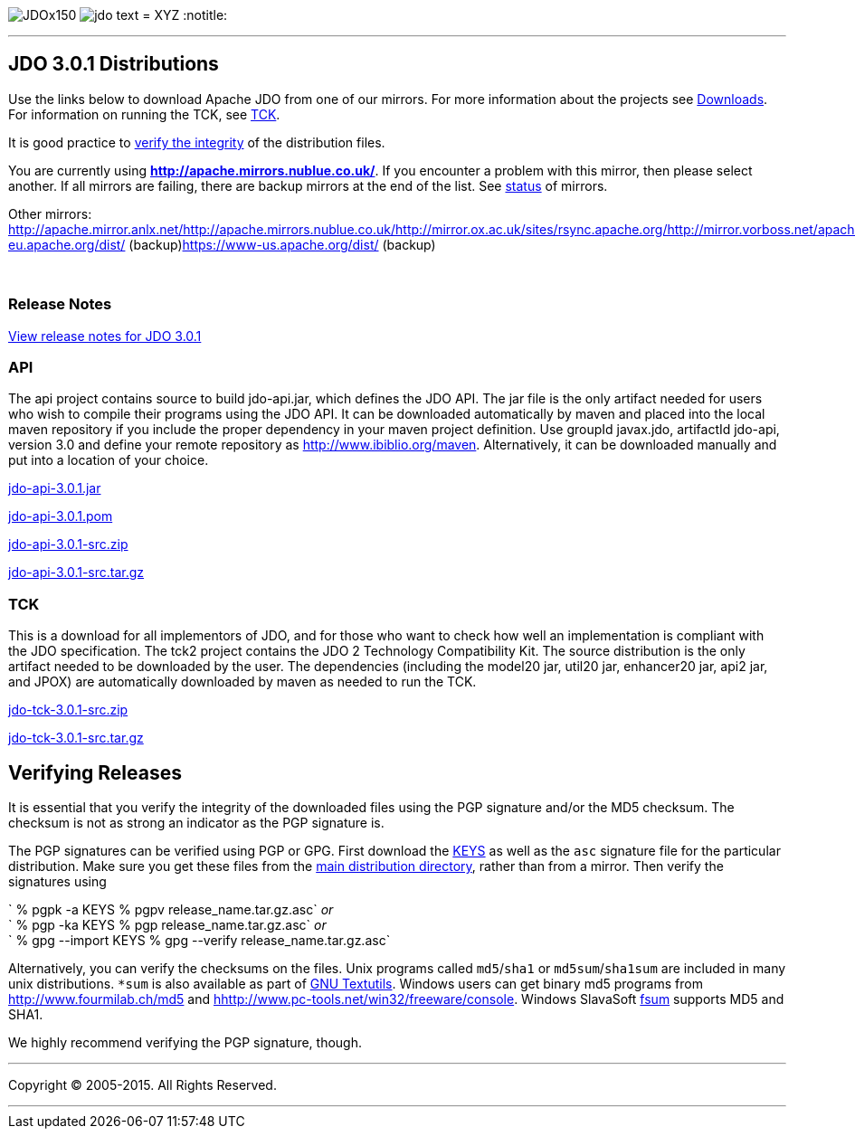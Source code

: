 [[index]]
image:images/JDOx150.png[float="left"]
image:images/jdo_text.png[float="left"]
= XYZ
:notitle:

'''''

:_basedir: 
:_imagesdir: images/
:notoc:
:titlepage:
:grid: cols

== JDO 3.0.1 Distributionsanchor:JDO_3.0.1_Distributions[]

Use the links below to download Apache JDO from one of our mirrors. For
more information about the projects see
link:../downloads.html[Downloads]. For information on running the TCK,
see link:../tck.html[TCK].

It is good practice to xref:Verifying[verify the integrity] of the
distribution files.

You are currently using *http://apache.mirrors.nublue.co.uk/*. If you
encounter a problem with this mirror, then please select another. If all
mirrors are failing, there are backup mirrors at the end of the list.
See http://www.apache.org/mirrors/[status] of mirrors.

Other mirrors:
http://apache.mirror.anlx.net/http://apache.mirrors.nublue.co.uk/http://mirror.ox.ac.uk/sites/rsync.apache.org/http://mirror.vorboss.net/apache/http://mirrors.ukfast.co.uk/sites/ftp.apache.org/http://www.mirrorservice.org/sites/ftp.apache.org/ftp://ftp.mirrorservice.org/sites/ftp.apache.org/https://www-eu.apache.org/dist/
(backup)https://www-us.apache.org/dist/ (backup)

{empty} +


=== Release Notesanchor:Release_Notes[]

https://issues.apache.org/jira/secure/ReleaseNote.jspa?version=12317950&styleName=Html&projectId=10630[View
release notes for JDO 3.0.1]

=== APIanchor:API[]

The api project contains source to build jdo-api.jar, which defines the
JDO API. The jar file is the only artifact needed for users who wish to
compile their programs using the JDO API. It can be downloaded
automatically by maven and placed into the local maven repository if you
include the proper dependency in your maven project definition. Use
groupId javax.jdo, artifactId jdo-api, version 3.0 and define your
remote repository as http://www.ibiblio.org/maven. Alternatively, it can
be downloaded manually and put into a location of your choice.

http://people.apache.org/repo/m1-ibiblio-rsync-repository/javax.jdo/jars/jdo-api-3.0.1.jar[jdo-api-3.0.1.jar]
[http://people.apache.org/repo/m1-ibiblio-rsync-repository/javax.jdo/jars/jdo-api-3.0.1.jar.asc[PGP]]
[http://people.apache.org/repo/m1-ibiblio-rsync-repository/javax.jdo/jars/jdo-api-3.0.1.jar.md5[MD5]]

http://people.apache.org/repo/m1-ibiblio-rsync-repository/javax.jdo/poms/jdo-api-3.0.1.pom[jdo-api-3.0.1.pom]
[http://people.apache.org/repo/m1-ibiblio-rsync-repository/javax.jdo/poms/jdo-api-3.0.1.pom.asc[PGP]]
[http://people.apache.org/repo/m1-ibiblio-rsync-repository/javax.jdo/poms/jdo-api-3.0.1.pom.md5[MD5]]

http://apache.mirrors.nublue.co.uk//db/jdo/3.0.1/jdo-api-3.0.1-src.zip[jdo-api-3.0.1-src.zip]
[http://www.apache.org/dist/db/jdo/3.0.1/jdo-api-3.0.1-src.zip.asc[PGP]]
[http://www.apache.org/dist/db/jdo/3.0.1/jdo-api-3.0.1-src.zip.md5[MD5]]

http://apache.mirrors.nublue.co.uk//db/jdo/3.0.1/jdo-api-3.0.1-src.tar.gz[jdo-api-3.0.1-src.tar.gz]
[http://www.apache.org/dist/db/jdo/3.0.1/jdo-api-3.0.1-src.tar.gz.asc[PGP]]
[http://www.apache.org/dist/db/jdo/3.0.1/jdo-api-3.0.1-src.tar.gz.md5[MD5]]

=== TCKanchor:TCK[]

This is a download for all implementors of JDO, and for those who want
to check how well an implementation is compliant with the JDO
specification. The tck2 project contains the JDO 2 Technology
Compatibility Kit. The source distribution is the only artifact needed
to be downloaded by the user. The dependencies (including the model20
jar, util20 jar, enhancer20 jar, api2 jar, and JPOX) are automatically
downloaded by maven as needed to run the TCK.

http://apache.mirrors.nublue.co.uk//db/jdo/3.0.1/jdo-tck-3.0.1-src.zip[jdo-tck-3.0.1-src.zip]
[http://www.apache.org/dist/db/jdo/3.0.1/jdo-tck-3.0.1-src.zip.asc[PGP]]
[http://www.apache.org/dist/db/jdo/3.0.1/jdo-tck-3.0.1-src.zip.md5[MD5]]

http://apache.mirrors.nublue.co.uk//db/jdo/3.0.1/jdo-tck-3.0.1-src.tar.gz[jdo-tck-3.0.1-src.tar.gz]
[http://www.apache.org/dist/db/jdo/3.0.1/jdo-tck-3.0.1-src.tar.gz.asc[PGP]]
[http://www.apache.org/dist/db/jdo/3.0.1/jdo-tck-3.0.1-src.tar.gz.md5[MD5]]

== Verifying Releasesanchor:Verifying_Releases[]

anchor:Verifying[]

It is essential that you verify the integrity of the downloaded files
using the PGP signature and/or the MD5 checksum. The checksum is not as
strong an indicator as the PGP signature is.

The PGP signatures can be verified using PGP or GPG. First download the
http://www.apache.org/dist/db/jdo/KEYS[KEYS] as well as the `asc`
signature file for the particular distribution. Make sure you get these
files from the http://www.apache.org/dist/db/jdo/[main distribution
directory], rather than from a mirror. Then verify the signatures using

` % pgpk -a KEYS % pgpv release_name.tar.gz.asc` _or_ +
` % pgp -ka KEYS % pgp release_name.tar.gz.asc` _or_ +
` % gpg --import KEYS % gpg --verify release_name.tar.gz.asc`

Alternatively, you can verify the checksums on the files. Unix programs
called `md5`/`sha1` or `md5sum`/`sha1sum` are included in many unix
distributions. `*sum` is also available as part of
http://www.gnu.org/software/textutils/textutils.html[GNU Textutils].
Windows users can get binary md5 programs from
http://www.fourmilab.ch/md5/[http://www.fourmilab.ch/md5] and
http://www.pc-tools.net/win32/freeware/console/[hhttp://www.pc-tools.net/win32/freeware/console].
Windows SlavaSoft http://www.slavasoft.com/fsum/[fsum] supports MD5 and
SHA1.

We highly recommend verifying the PGP signature, though.

'''''

[[footer]]
Copyright © 2005-2015. All Rights Reserved.

'''''
